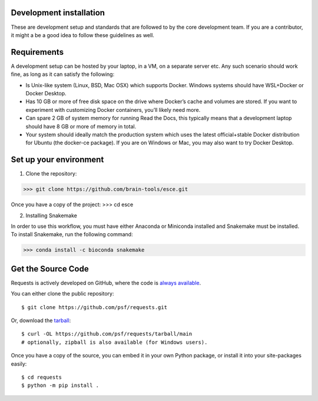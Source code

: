 .. _install:

Development installation
--------------------------------
These are development setup and standards that are followed to by the core development team. If you are a contributor, it might a be a good idea to follow these guidelines as well.


Requirements
--------------------------------
A development setup can be hosted by your laptop, in a VM, on a separate server etc. Any such scenario should work fine, as long as it can satisfy the following:

* Is Unix-like system (Linux, BSD, Mac OSX) which supports Docker. Windows systems should have WSL+Docker or Docker Desktop.

* Has 10 GB or more of free disk space on the drive where Docker’s cache and volumes are stored. If you want to experiment with customizing Docker containers, you’ll likely need more.

* Can spare 2 GB of system memory for running Read the Docs, this typically means that a development laptop should have 8 GB or more of memory in total.

* Your system should ideally match the production system which uses the latest official+stable Docker distribution for Ubuntu (the docker-ce package). If you are on Windows or Mac, you may also want to try Docker Desktop.


Set up your environment
--------------------------------
1. Clone the repository:

>>> git clone https://github.com/brain-tools/esce.git

Once you have a copy of the project:
>>> cd esce

2. Installing Snakemake

In order to use this workflow, you must have either Anaconda or Miniconda installed and Snakemake must be installed. To install Snakemake, run the following command:

>>> conda install -c bioconda snakemake


.. To install, simply run this simple command in your terminal of choice::

..     $ python -m pip install requests

Get the Source Code
-------------------

Requests is actively developed on GitHub, where the code is
`always available <https://github.com/psf/requests>`_.

You can either clone the public repository::

    $ git clone https://github.com/psf/requests.git

Or, download the `tarball <https://github.com/psf/requests/tarball/main>`_::

    $ curl -OL https://github.com/psf/requests/tarball/main
    # optionally, zipball is also available (for Windows users).

Once you have a copy of the source, you can embed it in your own Python
package, or install it into your site-packages easily::

    $ cd requests
    $ python -m pip install .